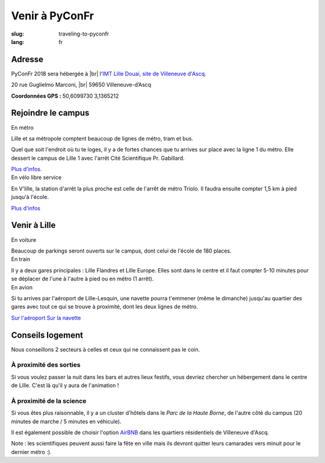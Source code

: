 Venir à PyConFr
###############

:slug: traveling-to-pyconfr
:lang: fr

.. |br| raw:: html

   <br />

Adresse
=======
.. container:: wrap-flex-between wrap-address

  .. container::

    PyConFr 2018 sera hébergée à |br| l'`IMT Lille Douai, site de Villeneuve d'Ascq
    <http://imt-lille-douai.fr/>`_.

    20 rue Guglielmo Marconi, |br| 59650 Villeneuve-d’Ascq

    **Coordonnées GPS :** 50,6099730 3,1365212

  .. container::

    .. html::

      <iframe width="100%" height="300px" frameBorder="0" src="https://umap.openstreetmap.fr/fr/map/carte-sans-nom_205751?scaleControl=false&miniMap=false&scrollWheelZoom=false&zoomControl=true&allowEdit=false&moreControl=true&searchControl=null&tilelayersControl=null&embedControl=null&datalayersControl=true&onLoadPanel=undefined&captionBar=false#13/50.6222/3.1005"></iframe>


Rejoindre le campus
===================

.. container:: wrap-flex-between

  .. container:: width-300 metro p-first

    En métro

    Lille et sa métropole comptent beaucoup de lignes de métro, tram et bus.

    Quel que soit l'endroit où tu te loges, il y a de fortes chances que tu arrives
    sur place avec la ligne 1 du métro. Elle dessert le campus de Lille 1 avec l'arrêt
    Cité Scientifique Pr. Gabillard.

    .. image:: /images/venir/metro.svg

    `Plus d'infos. <https://www.transpole.fr/>`_

  .. container:: width-300 university p-first

    En vélo libre service

    En V'lille, la station d'arrêt la plus proche est celle de l'arrêt de métro
    Triolo. Il faudra ensuite compter 1,5 km à pied jusqu'à l'école.

    .. image:: /images/venir/university.svg

    `Plus d'infos <https://www.transpole.fr/cms/institutionnel/fr/reseau-transpole/3-services-velos/>`_

Venir à Lille
=============
.. container::

  .. container:: width-500 p-first

    En voiture

    .. :: Paragraphes sur les arrivées depuis telle direction ou telle autre ?

    Beaucoup de parkings seront ouverts sur le campus, dont celui de l'école de 180
    places.

  .. container:: width-500 p-first

    En train

    Il y a deux gares principales : Lille Flandres et Lille Europe. Elles sont dans
    le centre et il faut compter 5-10 minutes pour se déplacer de l'une à l'autre à
    pied ou en métro (1 arrêt).

  .. container:: width-500 p-first

    En avion

    Si tu arrives par l'aéroport de Lille-Lesquin, une navette pourra t'emmener
    (même le dimanche) jusqu'au quartier des gares avec tout ce qui se trouve à
    proximité, dont les deux lignes de métro.

    `Sur l'aéroport <http://www.lille.aeroport.fr/>`_
    `Sur la navette <http://www.lille.aeroport.fr/acceder-a-l-aeroport/navette/>`_

Conseils logement
=================

Nous conseillons 2 secteurs à celles et ceux qui ne connaissent pas le coin.

À proximité des sorties
+++++++++++++++++++++++

Si vous voulez passer la nuit dans les bars et autres lieux festifs, vous
devriez chercher un hébergement dans le centre de Lille. C'est là qu'il y aura
de l'animation !

À proximité de la science
+++++++++++++++++++++++++

Si vous êtes plus raisonnable, il y a un cluster d'hôtels dans le *Parc de la Haute
Borne*, de l'autre côté du campus (20 minutes de marche / 5 minutes en véhicule).

Il est également possible de choisir l'option `AirBNB`_ dans les quartiers
résidentiels de Villeneuve d'Ascq.

.. _`AirBNB`: https://www.airbnb.fr/s/20-Rue-Guglielmo-Marconi--Villeneuve-d'Ascq--France/homes?query=20%20Rue%20Guglielmo%20Marconi%2C%20Villeneuve-d%27Ascq%2C%20France&refinement_paths%5B%5D=%2Fhomes&allow_override%5B%5D=&place_id=ChIJF8PqN0_WwkcRlLzB7K9ZCco&s_tag=xxMTV_jg

Note : les scientifiques peuvent aussi faire la fête en ville mais ils devront
quitter leurs camarades vers minuit pour le dernier métro :).
